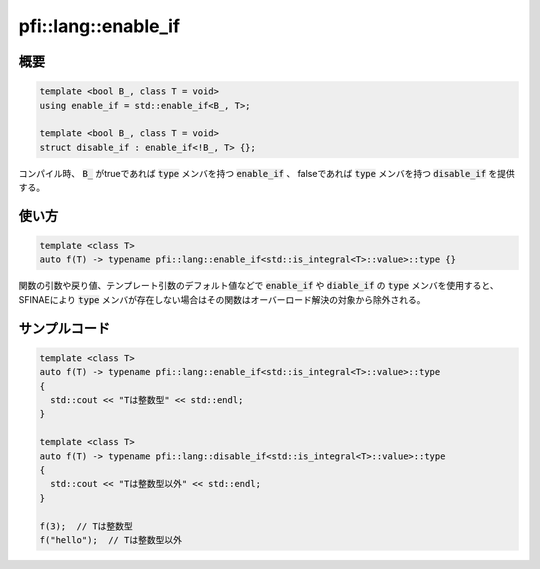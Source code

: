 ====================
pfi::lang::enable_if
====================

概要
====

.. code-block:: c++

  template <bool B_, class T = void>
  using enable_if = std::enable_if<B_, T>;

  template <bool B_, class T = void>
  struct disable_if : enable_if<!B_, T> {};

コンパイル時、 :code:`B_` がtrueであれば :code:`type` メンバを持つ :code:`enable_if` 、 falseであれば :code:`type` メンバを持つ :code:`disable_if` を提供する。


使い方
======

.. code-block:: c++

  template <class T>
  auto f(T) -> typename pfi::lang::enable_if<std::is_integral<T>::value>::type {}

関数の引数や戻り値、テンプレート引数のデフォルト値などで :code:`enable_if` や :code:`diable_if` の :code:`type` メンバを使用すると、 SFINAEにより :code:`type` メンバが存在しない場合はその関数はオーバーロード解決の対象から除外される。


サンプルコード
=============

.. code-block:: c++

  template <class T>
  auto f(T) -> typename pfi::lang::enable_if<std::is_integral<T>::value>::type
  {
    std::cout << "Tは整数型" << std::endl;
  }

  template <class T>
  auto f(T) -> typename pfi::lang::disable_if<std::is_integral<T>::value>::type
  {
    std::cout << "Tは整数型以外" << std::endl;
  }

  f(3);  // Tは整数型
  f("hello");  // Tは整数型以外

